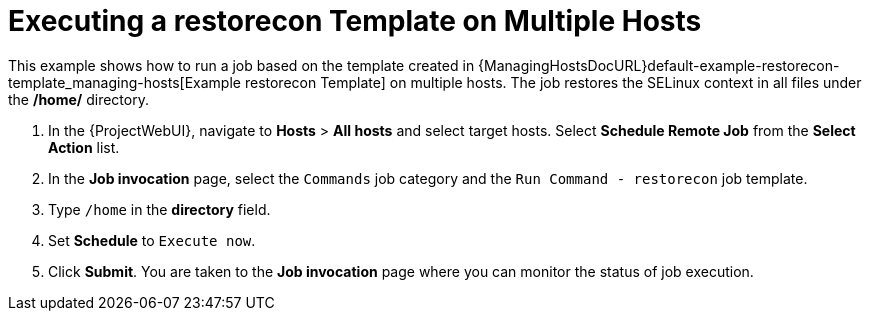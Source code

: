 [id="default-example-of-executing-restorecon-on-multiple-hosts_{context}"]
= Executing a restorecon Template on Multiple Hosts

This example shows how to run a job based on the template created in {ManagingHostsDocURL}default-example-restorecon-template_managing-hosts[Example restorecon Template] on multiple hosts.
The job restores the SELinux context in all files under the */home/* directory.

. In the {ProjectWebUI}, navigate to *Hosts* > *All hosts* and select target hosts.
Select *Schedule Remote Job* from the *Select Action* list.
. In the *Job invocation* page, select the `Commands` job category and the `Run Command - restorecon` job template.
. Type `/home` in the *directory* field.
. Set *Schedule* to `Execute now`.
. Click *Submit*.
You are taken to the *Job invocation* page where you can monitor the status of job execution.
